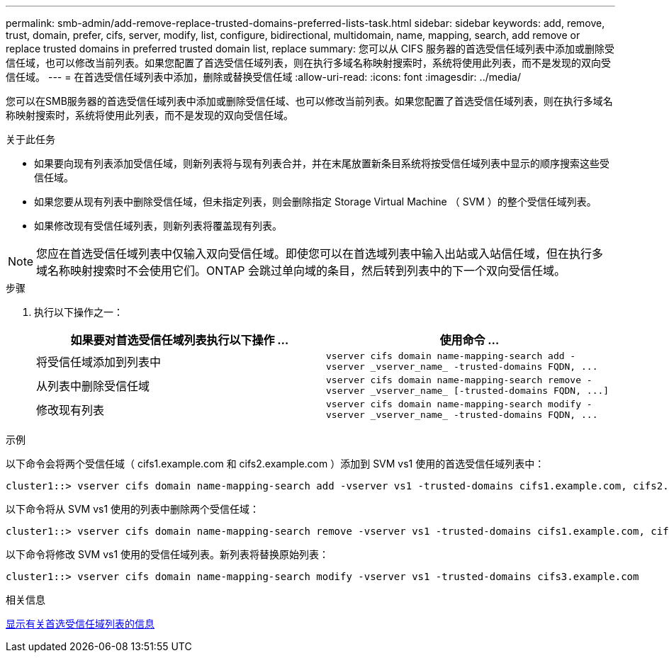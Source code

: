 ---
permalink: smb-admin/add-remove-replace-trusted-domains-preferred-lists-task.html 
sidebar: sidebar 
keywords: add, remove, trust, domain, prefer, cifs, server, modify, list, configure, bidirectional, multidomain, name, mapping, search, add remove or replace trusted domains in preferred trusted domain list, replace 
summary: 您可以从 CIFS 服务器的首选受信任域列表中添加或删除受信任域，也可以修改当前列表。如果您配置了首选受信任域列表，则在执行多域名称映射搜索时，系统将使用此列表，而不是发现的双向受信任域。 
---
= 在首选受信任域列表中添加，删除或替换受信任域
:allow-uri-read: 
:icons: font
:imagesdir: ../media/


[role="lead"]
您可以在SMB服务器的首选受信任域列表中添加或删除受信任域、也可以修改当前列表。如果您配置了首选受信任域列表，则在执行多域名称映射搜索时，系统将使用此列表，而不是发现的双向受信任域。

.关于此任务
* 如果要向现有列表添加受信任域，则新列表将与现有列表合并，并在末尾放置新条目系统将按受信任域列表中显示的顺序搜索这些受信任域。
* 如果您要从现有列表中删除受信任域，但未指定列表，则会删除指定 Storage Virtual Machine （ SVM ）的整个受信任域列表。
* 如果修改现有受信任域列表，则新列表将覆盖现有列表。


[NOTE]
====
您应在首选受信任域列表中仅输入双向受信任域。即使您可以在首选域列表中输入出站或入站信任域，但在执行多域名称映射搜索时不会使用它们。ONTAP 会跳过单向域的条目，然后转到列表中的下一个双向受信任域。

====
.步骤
. 执行以下操作之一：
+
|===
| 如果要对首选受信任域列表执行以下操作 ... | 使用命令 ... 


 a| 
将受信任域添加到列表中
 a| 
`+vserver cifs domain name-mapping-search add -vserver _vserver_name_ -trusted-domains FQDN, ...+`



 a| 
从列表中删除受信任域
 a| 
`+vserver cifs domain name-mapping-search remove -vserver _vserver_name_ [-trusted-domains FQDN, ...]+`



 a| 
修改现有列表
 a| 
`+vserver cifs domain name-mapping-search modify -vserver _vserver_name_ -trusted-domains FQDN, ...+`

|===


.示例
以下命令会将两个受信任域（ cifs1.example.com 和 cifs2.example.com ）添加到 SVM vs1 使用的首选受信任域列表中：

[listing]
----
cluster1::> vserver cifs domain name-mapping-search add -vserver vs1 -trusted-domains cifs1.example.com, cifs2.example.com
----
以下命令将从 SVM vs1 使用的列表中删除两个受信任域：

[listing]
----
cluster1::> vserver cifs domain name-mapping-search remove -vserver vs1 -trusted-domains cifs1.example.com, cifs2.example.com
----
以下命令将修改 SVM vs1 使用的受信任域列表。新列表将替换原始列表：

[listing]
----
cluster1::> vserver cifs domain name-mapping-search modify -vserver vs1 -trusted-domains cifs3.example.com
----
.相关信息
xref:display-preferred-trusted-domain-list-task.adoc[显示有关首选受信任域列表的信息]
